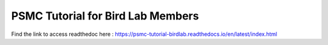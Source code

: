 PSMC Tutorial for Bird Lab Members
==================================

Find the link to access readthedoc here : https://psmc-tutorial-birdlab.readthedocs.io/en/latest/index.html

